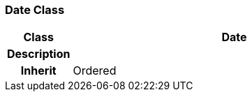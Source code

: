 === Date Class

[cols="^1,2,3"]
|===
h|*Class*
2+^h|*Date*

h|*Description*
2+a|

h|*Inherit*
2+|Ordered

|===
